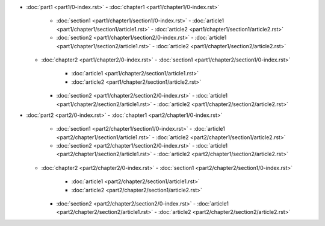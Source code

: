 - :doc:`part1 <part1/0-index.rst>`
  - :doc:`chapter1 <part1/chapter1/0-index.rst>`
    - :doc:`section1 <part1/chapter1/section1/0-index.rst>`
      - :doc:`article1 <part1/chapter1/section1/article1.rst>`
      - :doc:`article2 <part1/chapter1/section1/article2.rst>`
    - :doc:`section2 <part1/chapter1/section2/0-index.rst>`
      - :doc:`article1 <part1/chapter1/section2/article1.rst>`
      - :doc:`article2 <part1/chapter1/section2/article2.rst>`
  - :doc:`chapter2 <part1/chapter2/0-index.rst>`
    - :doc:`section1 <part1/chapter2/section1/0-index.rst>`
      - :doc:`article1 <part1/chapter2/section1/article1.rst>`
      - :doc:`article2 <part1/chapter2/section1/article2.rst>`
    - :doc:`section2 <part1/chapter2/section2/0-index.rst>`
      - :doc:`article1 <part1/chapter2/section2/article1.rst>`
      - :doc:`article2 <part1/chapter2/section2/article2.rst>`
- :doc:`part2 <part2/0-index.rst>`
  - :doc:`chapter1 <part2/chapter1/0-index.rst>`
    - :doc:`section1 <part2/chapter1/section1/0-index.rst>`
      - :doc:`article1 <part2/chapter1/section1/article1.rst>`
      - :doc:`article2 <part2/chapter1/section1/article2.rst>`
    - :doc:`section2 <part2/chapter1/section2/0-index.rst>`
      - :doc:`article1 <part2/chapter1/section2/article1.rst>`
      - :doc:`article2 <part2/chapter1/section2/article2.rst>`
  - :doc:`chapter2 <part2/chapter2/0-index.rst>`
    - :doc:`section1 <part2/chapter2/section1/0-index.rst>`
      - :doc:`article1 <part2/chapter2/section1/article1.rst>`
      - :doc:`article2 <part2/chapter2/section1/article2.rst>`
    - :doc:`section2 <part2/chapter2/section2/0-index.rst>`
      - :doc:`article1 <part2/chapter2/section2/article1.rst>`
      - :doc:`article2 <part2/chapter2/section2/article2.rst>`